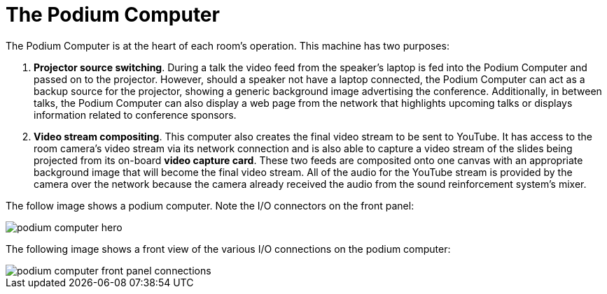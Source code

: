 = The Podium Computer

The Podium Computer is at the heart of each room's operation.
This machine has two purposes:

. *Projector source switching*.
During a talk the video feed from the speaker's laptop is fed into the Podium Computer and passed on to the projector.
However, should a speaker not have a laptop connected, the Podium Computer can act as a backup source for the projector, showing a generic background image advertising the conference.
Additionally, in between talks, the Podium Computer can also display a web page from the network that highlights upcoming talks or displays information related to conference sponsors.
. *Video stream compositing*.
This computer also creates the final video stream to be sent to YouTube.
It has access to the room camera's video stream via its network connection and is also able to capture a video stream of the slides being projected from its on-board *video capture card*.
These two feeds are composited onto one canvas with an appropriate background image that will become the final video stream.
All of the audio for the YouTube stream is provided by the camera over the network because the camera already received the audio from the sound reinforcement system's mixer.

The follow image shows a podium computer.
Note the I/O connectors on the front panel:

 image:/assets/podium-computer-hero.jpg[]

The following image shows a front view of the various I/O connections on the podium computer:

image::/assets/podium-computer-front-panel-connections.png[]
